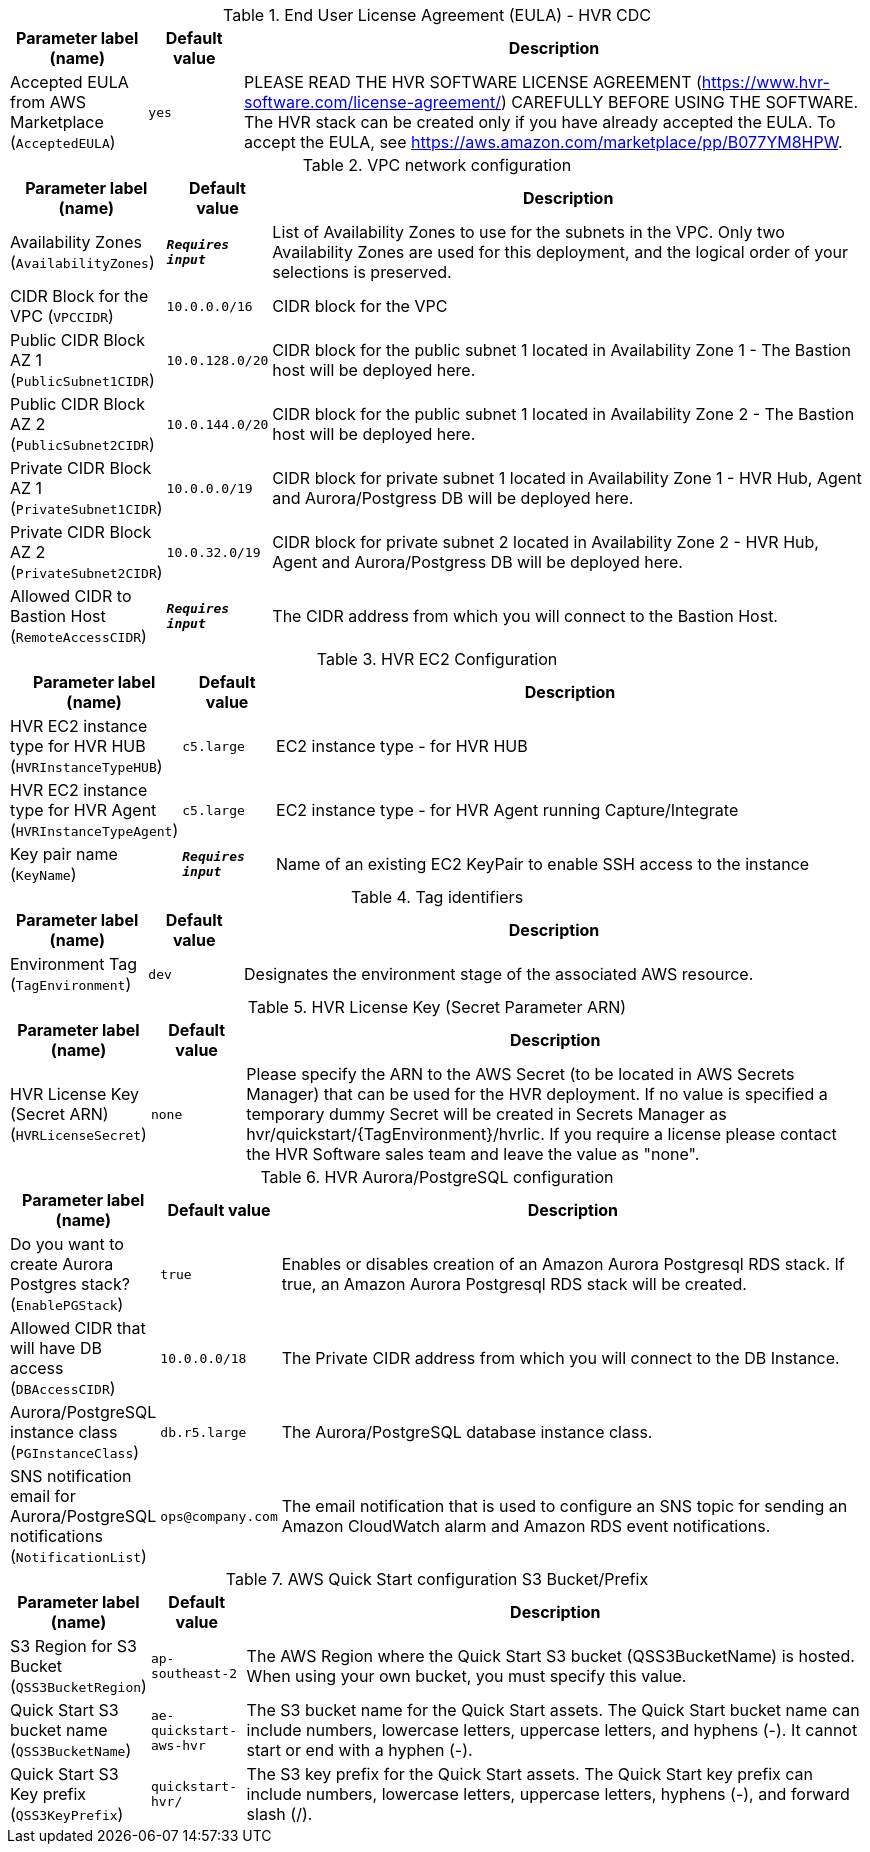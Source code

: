 
.End User License Agreement (EULA) - HVR CDC
[width="100%",cols="16%,11%,73%",options="header",]
|===
|Parameter label (name) |Default value|Description|Accepted EULA from AWS Marketplace
(`AcceptedEULA`)|`yes`|PLEASE READ THE HVR SOFTWARE LICENSE AGREEMENT (https://www.hvr-software.com/license-agreement/) CAREFULLY BEFORE USING THE SOFTWARE. The HVR stack can be created only if you have already accepted the EULA. To accept the EULA, see https://aws.amazon.com/marketplace/pp/B077YM8HPW.
|===
.VPC network configuration
[width="100%",cols="16%,11%,73%",options="header",]
|===
|Parameter label (name) |Default value|Description|Availability Zones
(`AvailabilityZones`)|`**__Requires input__**`|List of Availability Zones to use for the subnets in the VPC. Only two Availability Zones are used for this deployment, and the logical order of your selections is preserved.|CIDR Block for the VPC
(`VPCCIDR`)|`10.0.0.0/16`|CIDR block for the VPC|Public CIDR Block AZ 1
(`PublicSubnet1CIDR`)|`10.0.128.0/20`|CIDR block for the public subnet 1 located in Availability Zone 1 - The Bastion host will be deployed here.|Public CIDR Block AZ 2
(`PublicSubnet2CIDR`)|`10.0.144.0/20`|CIDR block for the public subnet 1 located in Availability Zone 2 - The Bastion host will be deployed here.|Private CIDR Block AZ 1
(`PrivateSubnet1CIDR`)|`10.0.0.0/19`|CIDR block for private subnet 1 located in Availability Zone 1 - HVR Hub, Agent and Aurora/Postgress DB will be deployed here.|Private CIDR Block AZ 2
(`PrivateSubnet2CIDR`)|`10.0.32.0/19`|CIDR block for private subnet 2 located in Availability Zone 2 - HVR Hub, Agent and Aurora/Postgress DB will be deployed here.|Allowed CIDR to Bastion Host
(`RemoteAccessCIDR`)|`**__Requires input__**`|The CIDR address from which you will connect to the Bastion Host.
|===
.HVR EC2 Configuration
[width="100%",cols="16%,11%,73%",options="header",]
|===
|Parameter label (name) |Default value|Description|HVR EC2 instance type for HVR HUB
(`HVRInstanceTypeHUB`)|`c5.large`|EC2 instance type - for HVR HUB|HVR EC2 instance type for HVR Agent
(`HVRInstanceTypeAgent`)|`c5.large`|EC2 instance type - for HVR Agent running Capture/Integrate|Key pair name
(`KeyName`)|`**__Requires input__**`|Name of an existing EC2 KeyPair to enable SSH access to the instance
|===
.Tag identifiers
[width="100%",cols="16%,11%,73%",options="header",]
|===
|Parameter label (name) |Default value|Description|Environment Tag
(`TagEnvironment`)|`dev`|Designates the environment stage of the associated AWS resource.
|===
.HVR License Key (Secret Parameter ARN)
[width="100%",cols="16%,11%,73%",options="header",]
|===
|Parameter label (name) |Default value|Description|HVR License Key (Secret ARN)
(`HVRLicenseSecret`)|`none`|Please specify the ARN to the AWS Secret (to be located in AWS Secrets Manager) that can be used for the HVR deployment.      
If no value is specified a temporary dummy Secret will be created in Secrets Manager as hvr/quickstart/{TagEnvironment}/hvrlic.
If you require a license please contact the HVR Software sales team and leave the value as "none".

|===
.HVR Aurora/PostgreSQL configuration
[width="100%",cols="16%,11%,73%",options="header",]
|===
|Parameter label (name) |Default value|Description|Do you want to create Aurora Postgres stack?
(`EnablePGStack`)|`true`|Enables or disables creation of an Amazon Aurora Postgresql RDS stack. If true, an Amazon Aurora Postgresql RDS stack will be created.|Allowed CIDR that will have DB access
(`DBAccessCIDR`)|`10.0.0.0/18`|The Private CIDR address from which you will connect to the DB Instance.|Aurora/PostgreSQL instance class
(`PGInstanceClass`)|`db.r5.large`|The Aurora/PostgreSQL database instance class.|SNS notification email for Aurora/PostgreSQL notifications
(`NotificationList`)|`ops@company.com`|The email notification that is used to configure an SNS topic for sending an Amazon CloudWatch alarm and Amazon RDS event notifications.
|===
.AWS Quick Start configuration S3 Bucket/Prefix
[width="100%",cols="16%,11%,73%",options="header",]
|===
|Parameter label (name) |Default value|Description|S3 Region for S3 Bucket
(`QSS3BucketRegion`)|`ap-southeast-2`|The AWS Region where the Quick Start S3 bucket (QSS3BucketName) is hosted. When using your own bucket, you must specify this value.|Quick Start S3 bucket name
(`QSS3BucketName`)|`ae-quickstart-aws-hvr`|The S3 bucket name for the Quick Start assets. The Quick Start bucket name can include numbers, lowercase letters, uppercase letters, and hyphens (-). It cannot start or end with a hyphen (-).|Quick Start S3 Key prefix
(`QSS3KeyPrefix`)|`quickstart-hvr/`|The S3 key prefix for the Quick Start assets. The Quick Start key prefix can include numbers, lowercase letters, uppercase letters, hyphens (-), and forward slash (/).
|===